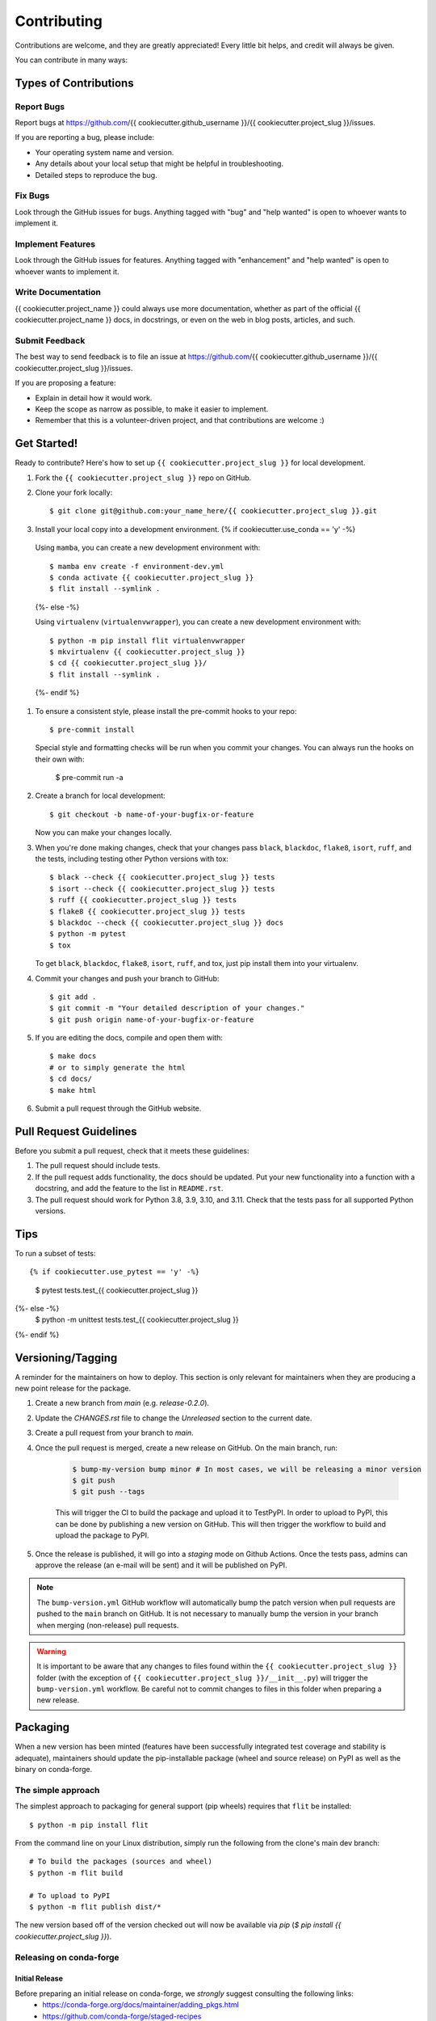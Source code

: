 .. highlight:: shell

============
Contributing
============

Contributions are welcome, and they are greatly appreciated! Every little bit helps, and credit will always be given.

You can contribute in many ways:

Types of Contributions
----------------------

Report Bugs
~~~~~~~~~~~

Report bugs at https://github.com/{{ cookiecutter.github_username }}/{{ cookiecutter.project_slug }}/issues.

If you are reporting a bug, please include:

* Your operating system name and version.
* Any details about your local setup that might be helpful in troubleshooting.
* Detailed steps to reproduce the bug.

Fix Bugs
~~~~~~~~

Look through the GitHub issues for bugs. Anything tagged with "bug" and "help wanted" is open to whoever wants to implement it.

Implement Features
~~~~~~~~~~~~~~~~~~

Look through the GitHub issues for features. Anything tagged with "enhancement" and "help wanted" is open to whoever wants to implement it.

Write Documentation
~~~~~~~~~~~~~~~~~~~

{{ cookiecutter.project_name }} could always use more documentation, whether as part of the official {{ cookiecutter.project_name }} docs, in docstrings, or even on the web in blog posts, articles, and such.

Submit Feedback
~~~~~~~~~~~~~~~

The best way to send feedback is to file an issue at https://github.com/{{ cookiecutter.github_username }}/{{ cookiecutter.project_slug }}/issues.

If you are proposing a feature:

* Explain in detail how it would work.
* Keep the scope as narrow as possible, to make it easier to implement.
* Remember that this is a volunteer-driven project, and that contributions
  are welcome :)

Get Started!
------------

Ready to contribute? Here's how to set up ``{{ cookiecutter.project_slug }}`` for local development.

#. Fork the ``{{ cookiecutter.project_slug }}`` repo on GitHub.
#. Clone your fork locally::

    $ git clone git@github.com:your_name_here/{{ cookiecutter.project_slug }}.git

#. Install your local copy into a development environment. {% if cookiecutter.use_conda == 'y' -%}

  Using ``mamba``, you can create a new development environment with::

    $ mamba env create -f environment-dev.yml
    $ conda activate {{ cookiecutter.project_slug }}
    $ flit install --symlink .
  {%- else -%}

  Using ``virtualenv`` (``virtualenvwrapper``), you can create a new development environment with::

    $ python -m pip install flit virtualenvwrapper
    $ mkvirtualenv {{ cookiecutter.project_slug }}
    $ cd {{ cookiecutter.project_slug }}/
    $ flit install --symlink .
  {%- endif %}

#. To ensure a consistent style, please install the pre-commit hooks to your repo::

    $ pre-commit install

   Special style and formatting checks will be run when you commit your changes. You
   can always run the hooks on their own with:

    $ pre-commit run -a

#. Create a branch for local development::

    $ git checkout -b name-of-your-bugfix-or-feature

   Now you can make your changes locally.

#. When you're done making changes, check that your changes pass ``black``, ``blackdoc``, ``flake8``, ``isort``, ``ruff``, and the tests, including testing other Python versions with tox::

    $ black --check {{ cookiecutter.project_slug }} tests
    $ isort --check {{ cookiecutter.project_slug }} tests
    $ ruff {{ cookiecutter.project_slug }} tests
    $ flake8 {{ cookiecutter.project_slug }} tests
    $ blackdoc --check {{ cookiecutter.project_slug }} docs
    $ python -m pytest
    $ tox

   To get ``black``, ``blackdoc``, ``flake8``, ``isort``, ``ruff``, and tox, just pip install them into your virtualenv.

#. Commit your changes and push your branch to GitHub::

    $ git add .
    $ git commit -m "Your detailed description of your changes."
    $ git push origin name-of-your-bugfix-or-feature

#. If you are editing the docs, compile and open them with::

    $ make docs
    # or to simply generate the html
    $ cd docs/
    $ make html

#. Submit a pull request through the GitHub website.

Pull Request Guidelines
-----------------------

Before you submit a pull request, check that it meets these guidelines:

#. The pull request should include tests.

#. If the pull request adds functionality, the docs should be updated. Put your new functionality into a function with a docstring, and add the feature to the list in ``README.rst``.

#. The pull request should work for Python 3.8, 3.9, 3.10, and 3.11. Check that the tests pass for all supported Python versions.

Tips
----

To run a subset of tests::

{% if cookiecutter.use_pytest == 'y' -%}
    $ pytest tests.test_{{ cookiecutter.project_slug }}
{%- else -%}
    $ python -m unittest tests.test_{{ cookiecutter.project_slug }}
{%- endif %}

Versioning/Tagging
------------------

A reminder for the maintainers on how to deploy. This section is only relevant for maintainers when they are producing a new point release for the package.

#. Create a new branch from `main` (e.g. `release-0.2.0`).
#. Update the `CHANGES.rst` file to change the `Unreleased` section to the current date.
#. Create a pull request from your branch to `main`.
#. Once the pull request is merged, create a new release on GitHub. On the main branch, run:

    .. code-block:: shell

        $ bump-my-version bump minor # In most cases, we will be releasing a minor version
        $ git push
        $ git push --tags

    This will trigger the CI to build the package and upload it to TestPyPI. In order to upload to PyPI, this can be done by publishing a new version on GitHub. This will then trigger the workflow to build and upload the package to PyPI.

#. Once the release is published, it will go into a `staging` mode on Github Actions. Once the tests pass, admins can approve the release (an e-mail will be sent) and it will be published on PyPI.

.. note::

    The ``bump-version.yml`` GitHub workflow will automatically bump the patch version when pull requests are pushed to the ``main`` branch on GitHub. It is not necessary to manually bump the version in your branch when merging (non-release) pull requests.

.. warning::

    It is important to be aware that any changes to files found within the ``{{ cookiecutter.project_slug }}`` folder (with the exception of ``{{ cookiecutter.project_slug }}/__init__.py``) will trigger the ``bump-version.yml`` workflow. Be careful not to commit changes to files in this folder when preparing a new release.

Packaging
---------

When a new version has been minted (features have been successfully integrated test coverage and stability is adequate), maintainers should update the pip-installable package (wheel and source release) on PyPI as well as the binary on conda-forge.

The simple approach
~~~~~~~~~~~~~~~~~~~

The simplest approach to packaging for general support (pip wheels) requires that ``flit`` be installed::

    $ python -m pip install flit

From the command line on your Linux distribution, simply run the following from the clone's main dev branch::

    # To build the packages (sources and wheel)
    $ python -m flit build

    # To upload to PyPI
    $ python -m flit publish dist/*

The new version based off of the version checked out will now be available via `pip` (`$ pip install {{ cookiecutter.project_slug }}`).

Releasing on conda-forge
~~~~~~~~~~~~~~~~~~~~~~~~

Initial Release
^^^^^^^^^^^^^^^

Before preparing an initial release on conda-forge, we *strongly* suggest consulting the following links:
 * https://conda-forge.org/docs/maintainer/adding_pkgs.html
 * https://github.com/conda-forge/staged-recipes

In order to create a new conda build recipe, to be used when proposing packages to the conda-forge repository, we strongly suggest using the ``grayskull`` tool::

    $ python -m pip install grayskull
    $ grayskull pypi {{ cookiecutter.project_slug }}

For more information on ``grayskull``, please see the following link: https://github.com/conda/grayskull

Before updating the main conda-forge recipe, we echo the conda-forge documentation and *strongly* suggest performing the following checks:
 * Ensure that dependencies and dependency versions correspond with those of the tagged version, with open or pinned versions for the `host` requirements.
 * If possible, configure tests within the conda-forge build CI (e.g. `imports: {{ cookiecutter.project_slug }}`, `commands: pytest {{ cookiecutter.project_slug }}`).

Subsequent releases
^^^^^^^^^^^^^^^^^^^

If the conda-forge feedstock recipe is built from PyPI, then when a new release is published on PyPI, `regro-cf-autotick-bot` will open Pull Requests automatically on the conda-forge feedstock. It is up to the conda-forge feedstock maintainers to verify that the package is building properly before merging the Pull Request to the main branch.

Building sources for wide support with `manylinux` image
~~~~~~~~~~~~~~~~~~~~~~~~~~~~~~~~~~~~~~~~~~~~~~~~~~~~~~~~

.. warning::
    This section is for building source files that link to or provide links to C/C++ dependencies.
    It is not necessary to perform the following when building pure Python packages.

In order to do ensure best compatibility across architectures, we suggest building wheels using the `PyPA`'s `manylinux`
docker images (at time of writing, we endorse using `manylinux_2_24_x86_64`).

With `docker` installed and running, begin by pulling the image::

    $ sudo docker pull quay.io/pypa/manylinux_2_24_x86_64

From the {{ cookiecutter.project_slug }} source folder we can enter into the docker container, providing access to the `{{ cookiecutter.project_slug }}` source files by linking them to the running image::

    $ sudo docker run --rm -ti -v $(pwd):/{{ cookiecutter.project_slug }} -w /{{ cookiecutter.project_slug }} quay.io/pypa/manylinux_2_24_x86_64 bash

Finally, to build the wheel, we run it against the provided Python3.9 binary::

    $ /opt/python/cp39-cp39m/bin/python -m build --sdist --wheel

This will then place two files in `{{ cookiecutter.project_slug }}/dist/` ("{{ cookiecutter.project_slug }}-1.2.3-py3-none-any.whl" and "{{ cookiecutter.project_slug }}-1.2.3.tar.gz").
We can now leave our docker container (`$ exit`) and continue with uploading the files to PyPI::

    $ twine upload dist/*
